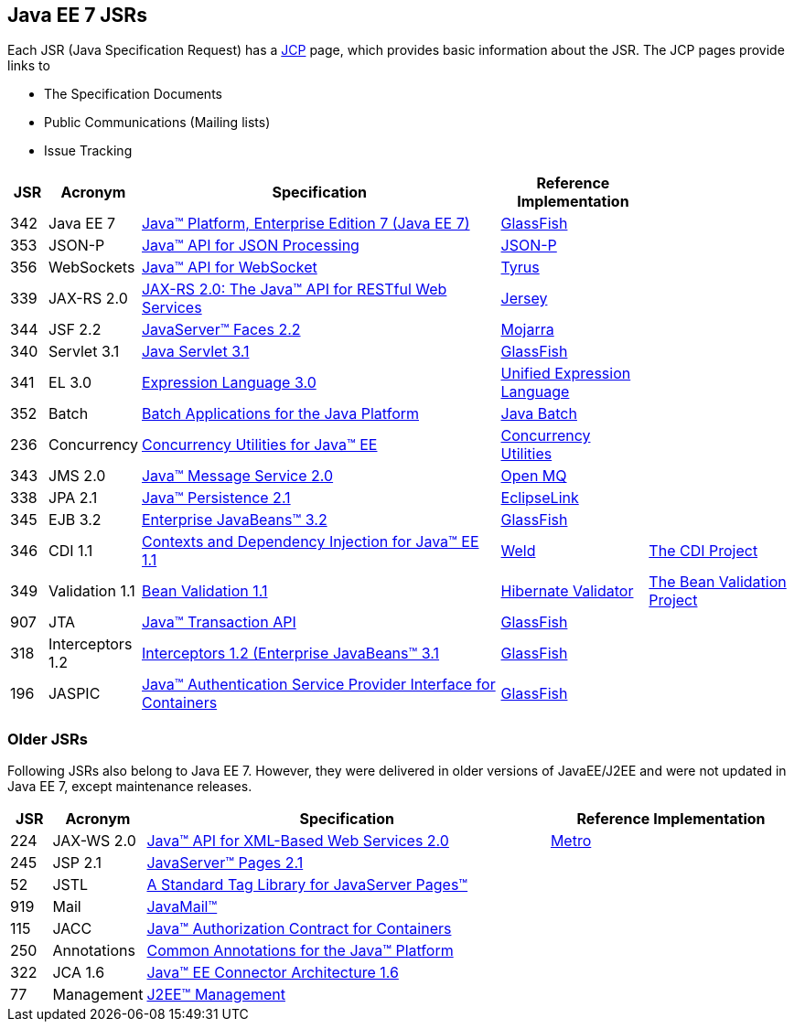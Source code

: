 == Java EE 7 JSRs

Each JSR (Java Specification Request) has a https://jcp.org[JCP] page, which provides basic information about the JSR. The JCP pages provide links to

- The Specification Documents
- Public Communications (Mailing lists)
- Issue Tracking

[cols="1,2,10,4,4", options="header"]
|===
| JSR | Acronym | Specification | Reference Implementation |

|342
|Java EE 7
|https://www.jcp.org/en/jsr/detail?id=342[Java(TM) Platform, Enterprise Edition 7 (Java EE 7)]
| https://glassfish.java.net[GlassFish]
|

|353
|JSON-P
|https://jcp.org/en/jsr/detail?id=353[Java(TM) API for JSON Processing]
|https://jsonp.java.net/[JSON-P]
|

|356
|WebSockets
|https://www.jcp.org/en/jsr/detail?id=356[Java(TM) API for WebSocket]
|https://tyrus.java.net/[Tyrus]
|

|339
|JAX-RS 2.0
|https://jcp.org/en/jsr/detail?id=339[JAX-RS 2.0: The Java(TM) API for RESTful Web Services]
|https://jersey.java.net/[Jersey]
|

|344
|JSF 2.2
|https://jcp.org/en/jsr/detail?id=344[JavaServer(TM) Faces 2.2]
| https://javaserverfaces.java.net/[Mojarra]
|

|340
|Servlet 3.1
|https://jcp.org/en/jsr/detail?id=340[Java Servlet 3.1]
|https://glassfish.java.net[GlassFish]
|

|341
|EL 3.0
|https://jcp.org/en/jsr/detail?id=341[Expression Language 3.0]
|https://uel.java.net/[Unified Expression Language]
|

|352
|Batch
|https://jcp.org/en/jsr/detail?id=352[Batch Applications for the Java Platform]
|https://java.net/projects/jbatch/[Java Batch]
|

|236
|Concurrency
|https://jcp.org/en/jsr/detail?id=236[Concurrency Utilities for Java(TM) EE]
|https://java.net/projects/cu-javaee[Concurrency Utilities]
|

|343
|JMS 2.0
|https://jcp.org/en/jsr/detail?id=343[Java(TM) Message Service 2.0]
|https://mq.java.net/[Open MQ]
|

|338
|JPA 2.1
|https://jcp.org/en/jsr/detail?id=338[Java(TM) Persistence 2.1]
|http://www.eclipse.org/eclipselink/[EclipseLink]
|

|345
|EJB 3.2
|https://jcp.org/en/jsr/detail?id=345[Enterprise JavaBeans(TM) 3.2]
|https://glassfish.java.net[GlassFish]
|

|346
|CDI 1.1
|https://jcp.org/en/jsr/detail?id=346[Contexts and Dependency Injection for Java(TM) EE 1.1]
|http://weld.cdi-spec.org/[Weld]
|http://www.cdi-spec.org/[The CDI Project]

|349
|Validation 1.1
|https://jcp.org/en/jsr/detail?id=349[Bean Validation 1.1]
|http://hibernate.org/validator/[Hibernate Validator]
|http://beanvalidation.org[The Bean Validation Project]

|907
|JTA
|https://jcp.org/en/jsr/detail?id=907[Java(TM) Transaction API]
|https://glassfish.java.net[GlassFish]
|

|318
|Interceptors 1.2
|https://jcp.org/en/jsr/detail?id=318[Interceptors 1.2 (Enterprise JavaBeans(TM) 3.1]
|https://glassfish.java.net[GlassFish]
|

|196
|JASPIC
|https://jcp.org/en/jsr/detail?id=196[Java(TM) Authentication Service Provider Interface for Containers]
|https://glassfish.java.net[GlassFish]
|

|===

////
Source for the list of Java EE 7 JSRs: https://blogs.oracle.com/java/entry/java_ee_7_the_details
Complete list of JSRs available in Java EE 7 on GlassFish page: https://glassfish.java.net/downloads/ri/
////

=== Older JSRs

Following JSRs also belong to Java EE 7. However, they were delivered in older versions of JavaEE/J2EE and were not updated in Java EE 7, except maintenance releases.

[cols="1,2,10,6", options="header"]
|===
| JSR | Acronym | Specification | Reference Implementation

|224
|JAX-WS 2.0
|https://jcp.org/en/jsr/detail?id=224[Java(TM) API for XML-Based Web Services 2.0]
|https://jax-ws.java.net/[Metro]

|245
|JSP 2.1
|http://jcp.org/en/jsr/detail?id=245[JavaServer(TM) Pages 2.1]
|

|52
|JSTL
|https://jcp.org/en/jsr/detail?id=52[A Standard Tag Library for JavaServer Pages(TM)]
|

|919
|Mail
|https://jcp.org/en/jsr/detail?id=919[JavaMail(TM)]
|

|115
|JACC
|https://jcp.org/en/jsr/detail?id=115[Java(TM) Authorization Contract for Containers]
|

|250
|Annotations
|https://jcp.org/en/jsr/detail?id=250[Common Annotations for the Java(TM) Platform]
|

|322
|JCA 1.6
|https://jcp.org/en/jsr/detail?id=322[Java(TM) EE Connector Architecture 1.6]
|

|77
|Management
|https://jcp.org/en/jsr/detail?id=77[J2EE(TM) Management]
|

|===

